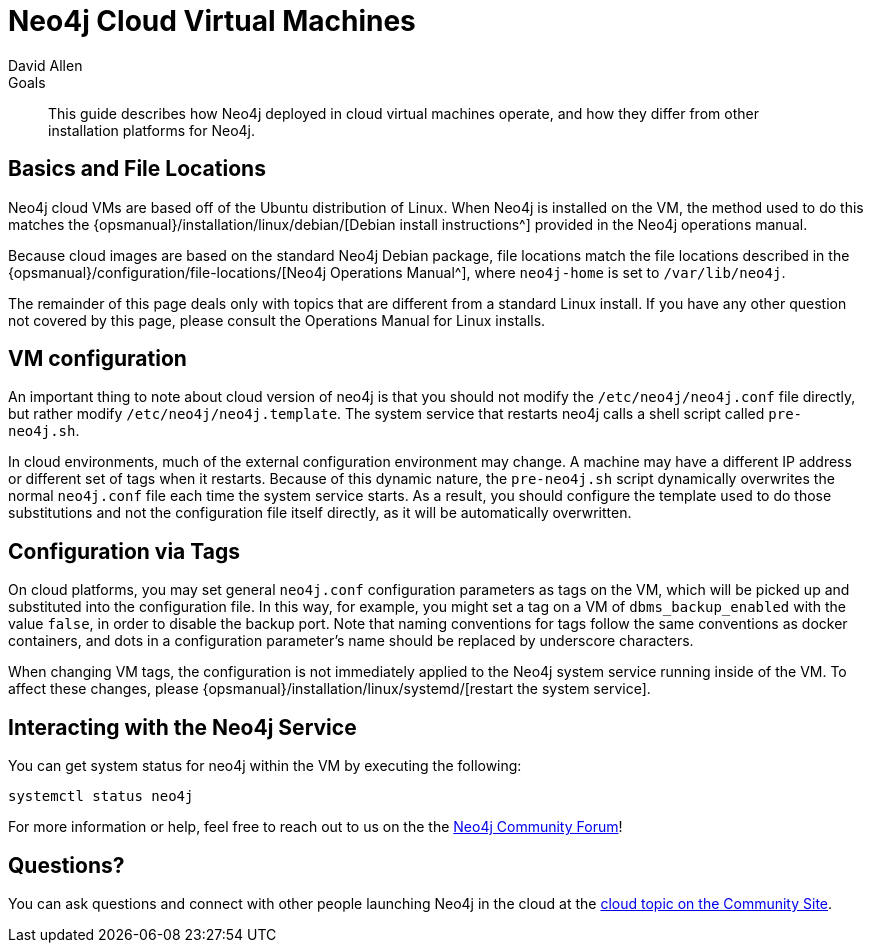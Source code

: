 = Neo4j Cloud Virtual Machines
:level: Intermediate
:page-level: Intermediate
:author: David Allen
:category: cloud
:tags: cloud, virtual-machine, configuration, deployment

.Goals
[abstract]
This guide describes how Neo4j deployed in cloud virtual machines operate, and how they differ from other installation platforms for Neo4j.

[#cloud-vms]
== Basics and File Locations

Neo4j cloud VMs are based off of the Ubuntu distribution of Linux.
When Neo4j is installed on the VM, the method used to do this matches the {opsmanual}/installation/linux/debian/[Debian install instructions^] provided in the Neo4j operations manual.

Because cloud images are based on the standard Neo4j Debian package, file locations match the file locations described in the {opsmanual}/configuration/file-locations/[Neo4j Operations Manual^], where `neo4j-home` is set to `/var/lib/neo4j`.

The remainder of this page deals only with topics that are different from a standard Linux install.
If you have any other question not covered by this page, please consult the Operations Manual for Linux installs.

[#vm-config]
== VM configuration

An important thing to note about cloud version of neo4j is that you should not modify the `/etc/neo4j/neo4j.conf` file directly, but rather modify `/etc/neo4j/neo4j.template`.
The system service that restarts neo4j calls a shell script called `pre-neo4j.sh`.

In cloud environments, much of the external configuration environment may change.
A machine may have a different IP address or different set of tags when it restarts.
Because of this dynamic nature, the `pre-neo4j.sh` script dynamically overwrites the normal `neo4j.conf` file each time the system service starts.
As a result, you should configure the template used to do those substitutions and not the configuration file itself directly, as it will be automatically overwritten.

[#config-tags]
== Configuration via Tags

On cloud platforms, you may set general `neo4j.conf` configuration parameters as tags on the VM, which will be picked up and substituted into the configuration file.
In this way, for example, you might set a tag on a VM of `dbms_backup_enabled` with the value `false`, in order to disable the backup port.
Note that naming conventions for tags follow the same conventions as docker containers, and dots in a configuration parameter's name should be replaced by underscore characters.

When changing VM tags, the configuration is not immediately applied to the Neo4j system service running inside of the VM.
To affect these changes, please {opsmanual}/installation/linux/systemd/[restart the system service].

[#neo4j-interact]
== Interacting with the Neo4j Service

You can get system status for neo4j within the VM by executing the following:

[source,shell]
----
systemctl status neo4j
----

For more information or help, feel free to reach out to us on the the https://community.neo4j.com/[Neo4j Community Forum^]!

[#cloudvm-resources]
== Questions?

You can ask questions and connect with other people launching Neo4j in the cloud at the 
https://community.neo4j.com/c/neo4j-graph-platform/cloud[cloud topic on the Community Site^].